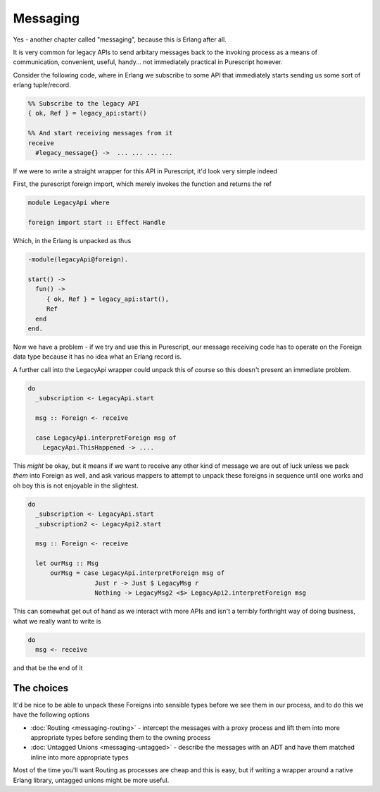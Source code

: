 Messaging
#########

Yes - another chapter called "messaging", because this *is* Erlang after all.

It is very common for legacy APIs to send arbitary messages back to the invoking process as a means of communication, convenient, useful, handy... not immediately practical in Purescript however. 

Consider the following code, where in Erlang we subscribe to some API that immediately starts sending us some sort of erlang tuple/record.

.. code-block:: erlang

  %% Subscribe to the legacy API
  { ok, Ref } = legacy_api:start()

  %% And start receiving messages from it
  receive 
    #legacy_message{} ->  ... ... ... ...
      

If we were to write a straight wrapper for this API in Purescript, it'd look very simple indeed

First, the purescript foreign import, which merely invokes the function and returns the ref

.. code-block:: haskell

  module LegacyApi where

  foreign import start :: Effect Handle


Which, in the Erlang is unpacked as thus

.. code-block:: erlang

  -module(legacyApi@foreign).
  
  start() ->
    fun() ->
       { ok, Ref } = legacy_api:start(),
       Ref
    end
  end.
  
Now we have a problem - if we try and use this in Purescript, our message receiving code has to operate on the Foreign data type because it has no idea what an Erlang record is. 

A further call into the LegacyApi wrapper could unpack this of course so this doesn't present an immediate problem.

.. code-block:: haskell

  do 
    _subscription <- LegacyApi.start

    msg :: Foreign <- receive

    case LegacyApi.interpretForeign msg of 
      LegacyApi.ThisHappened -> ....
    


This *might* be okay, but it means if we want to receive any other kind of message we are out of luck unless we pack *them* into Foreign as well, and ask various mappers to attempt to unpack these foreigns in sequence until one works and oh boy this is not enjoyable in the slightest.

.. code-block:: haskell

  do 
    _subscription <- LegacyApi.start
    _subscription2 <- LegacyApi2.start

    msg :: Foreign <- receive

    let ourMsg :: Msg
        ourMsg = case LegacyApi.interpretForeign msg of 
                    Just r -> Just $ LegacyMsg r
                    Nothing -> LegacyMsg2 <$> LegacyApi2.interpretForeign msg
                    

This can somewhat get out of hand as we interact with more APIs and isn't a terribly forthright way of doing business, what we really want to write is 

.. code-block:: haskell

  do 
    msg <- receive

and that be the end of it

The choices
***********

It'd be nice to be able to unpack these Foreigns into sensible types before we see them in our process, and to do this we have the following options

* :doc:`Routing <messaging-routing>` - intercept the messages with a proxy process and lift them into more appropriate types before sending them to the owning process
* :doc:`Untagged Unions <messaging-untagged>` - describe the messages with an ADT and have them matched inline into more appropriate types

Most of the time you'll want Routing as processes are cheap and this is easy, but if writing a wrapper around a native Erlang library, untagged unions might be more useful.

